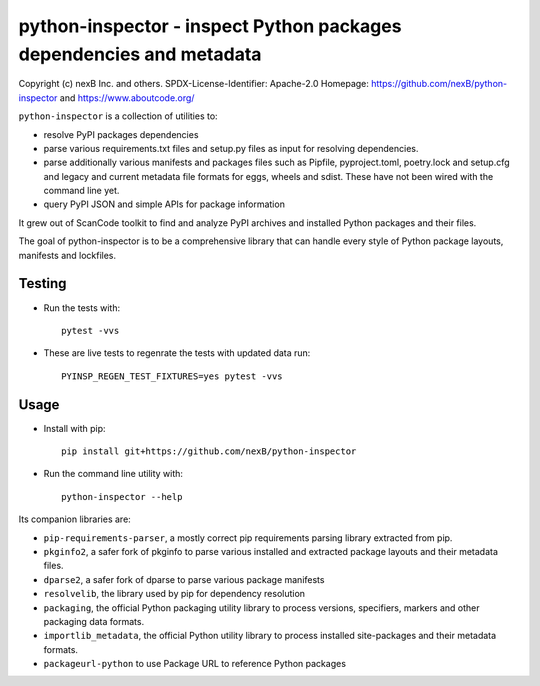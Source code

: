 python-inspector - inspect Python packages dependencies and metadata
=====================================================================


Copyright (c) nexB Inc. and others.
SPDX-License-Identifier: Apache-2.0
Homepage: https://github.com/nexB/python-inspector and https://www.aboutcode.org/


``python-inspector`` is a collection of utilities to:

- resolve PyPI packages dependencies

- parse various requirements.txt files and setup.py files as input
  for resolving dependencies.

- parse additionally various manifests and packages files such as
  Pipfile, pyproject.toml, poetry.lock and setup.cfg and legacy and
  current metadata file formats for eggs, wheels and sdist. These
  have not been wired with the command line yet.

- query PyPI JSON and simple APIs for package information

It grew out of ScanCode toolkit to find and analyze PyPI archives and
installed Python packages and their files.

The goal of python-inspector is to be a comprehensive library
that can handle every style of Python package layouts, manifests and lockfiles.


Testing
--------

- Run the tests with::

    pytest -vvs

- These are live tests to regenrate the tests with updated data run::
  
      PYINSP_REGEN_TEST_FIXTURES=yes pytest -vvs

Usage
--------

- Install with pip::

    pip install git+https://github.com/nexB/python-inspector

- Run the command line utility with::

    python-inspector --help



Its companion libraries are:

- ``pip-requirements-parser``, a mostly correct pip requirements parsing
  library extracted from pip.

- ``pkginfo2``, a safer fork of pkginfo to parse various installed and extracted
  package layouts and their metadata files.

- ``dparse2``, a safer fork of dparse to parse various package manifests

- ``resolvelib``, the library used by pip for dependency resolution

- ``packaging``, the official Python packaging utility library to process
  versions, specifiers, markers  and other packaging data formats.

- ``importlib_metadata``, the official Python utility library to process
  installed site-packages and their metadata formats.

- ``packageurl-python`` to use Package URL to reference Python packages
 
 

